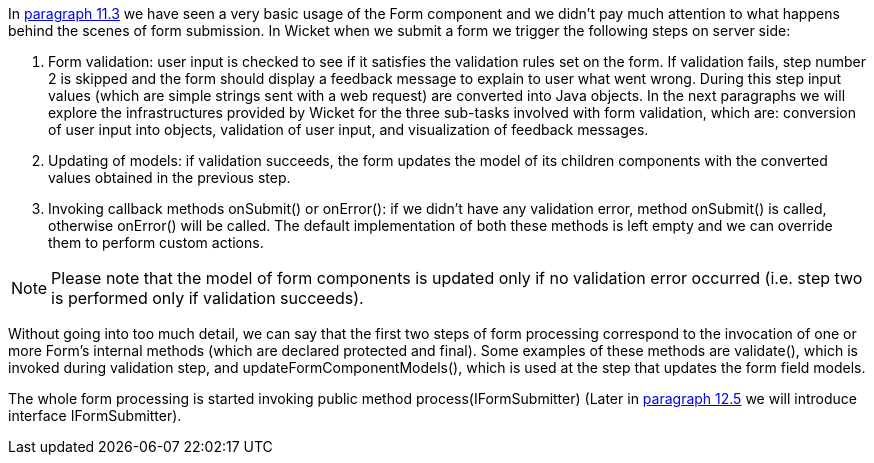 


In <<modelsforms.adoc#_models_and_javabeans,paragraph 11.3>> we have seen a very basic usage of the Form component and we didn't pay much attention to what happens behind the scenes of form submission. In Wicket when we submit a form we trigger the following steps on server side:

1. Form validation: user input is checked to see if it satisfies the validation rules set on the form. If validation fails, step number 2 is skipped and the form should display a feedback message to explain to user what went wrong. During this step input values (which are simple strings sent with a web request) are converted into Java objects. In the next paragraphs we will explore the infrastructures provided by Wicket for the three sub-tasks involved with form validation, which are: conversion of user input into objects, validation of user input, and visualization of feedback messages.
2. Updating of models: if validation succeeds, the form updates the model of its children components with the converted values obtained in the previous step.
3. Invoking callback methods onSubmit() or onError(): if we didn't have any validation error, method onSubmit() is called, otherwise onError() will be called. The default implementation of both these methods is left empty and we can override them to perform custom actions.  

NOTE: Please note that the model of form components is updated only if no validation error occurred (i.e. step two is performed only if validation succeeds). 

Without going into too much detail, we can say that the first two steps of form processing correspond to the invocation of one or more Form's internal methods (which are declared protected and final). Some examples of these methods are validate(), which is invoked during validation step, and updateFormComponentModels(), which is used at the step that updates the form field models.

The whole form processing is started invoking public method process(IFormSubmitter) (Later in <<forms2.adoc#_submit_form_with_an_iformsubmittingcomponent,paragraph 12.5>> we will introduce interface IFormSubmitter). 

